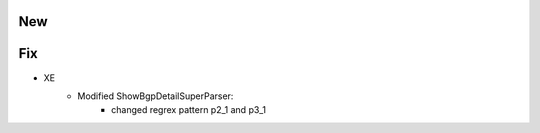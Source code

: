 --------------------------------------------------------------------------------
                                New
--------------------------------------------------------------------------------
--------------------------------------------------------------------------------
                                Fix
--------------------------------------------------------------------------------
* XE
    * Modified ShowBgpDetailSuperParser:
        * changed regrex pattern p2_1 and p3_1
